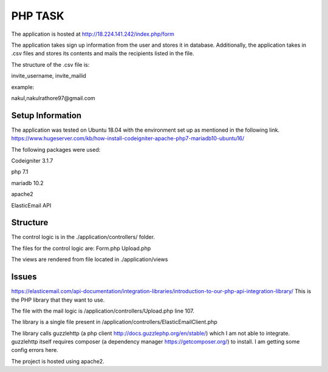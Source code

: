 ###################
PHP TASK
###################
The application is hosted at http://18.224.141.242/index.php/form

The application takes sign up information from the user and stores it in database.
Additionally, the application takes in .csv files and stores its contents and mails the recipients listed in the file.

The structure of the .csv file is:

invite_username, invite_mailid

example:

nakul,nakulrathore97@gmail.com


*******************
Setup Information
*******************
The application was tested on Ubuntu 18.04 with the environment set up as mentioned in the following link.
https://www.hugeserver.com/kb/how-install-codeigniter-apache-php7-mariadb10-ubuntu16/

The following packages were used:

Codeigniter 3.1.7

php 7.1

mariadb 10.2

apache2

ElasticEmail API

***********
Structure
***********
The control logic is in the ./application/controllers/ folder.

The files for the control logic are:
Form.php
Upload.php

The views are rendered from file located in ./application/views

********
Issues
********
https://elasticemail.com/api-documentation/integration-libraries/introduction-to-our-php-api-integration-library/
This is the PHP library that they want to use.

The file with the mail logic is /application/controllers/Upload.php line 107.

The library is a single file present in /application/controllers/ElasticEmailClient.php

The library calls guzzlehttp (a php client http://docs.guzzlephp.org/en/stable/) which I am not able to integrate.
guzzlehttp itself requires composer (a dependency manager https://getcomposer.org/) to install.
I am getting some config errors here.

The project is hosted using apache2.

